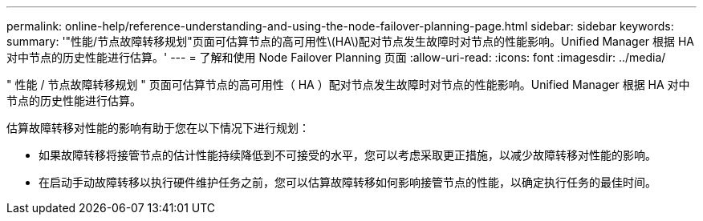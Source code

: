 ---
permalink: online-help/reference-understanding-and-using-the-node-failover-planning-page.html 
sidebar: sidebar 
keywords:  
summary: '"性能/节点故障转移规划"页面可估算节点的高可用性\(HA\)配对节点发生故障时对节点的性能影响。Unified Manager 根据 HA 对中节点的历史性能进行估算。' 
---
= 了解和使用 Node Failover Planning 页面
:allow-uri-read: 
:icons: font
:imagesdir: ../media/


[role="lead"]
" 性能 / 节点故障转移规划 " 页面可估算节点的高可用性（ HA ）配对节点发生故障时对节点的性能影响。Unified Manager 根据 HA 对中节点的历史性能进行估算。

估算故障转移对性能的影响有助于您在以下情况下进行规划：

* 如果故障转移将接管节点的估计性能持续降低到不可接受的水平，您可以考虑采取更正措施，以减少故障转移对性能的影响。
* 在启动手动故障转移以执行硬件维护任务之前，您可以估算故障转移如何影响接管节点的性能，以确定执行任务的最佳时间。

